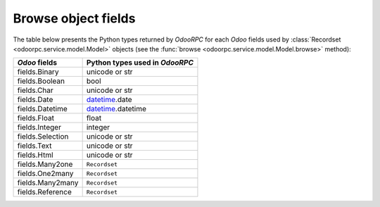 .. _fields:

Browse object fields
====================

The table below presents the Python types returned by `OdooRPC`
for each `Odoo` fields used by :class:`Recordset <odoorpc.service.model.Model>`
objects (see the :func:`browse <odoorpc.service.model.Model.browse>` method):

================  ==============================
`Odoo` fields     Python types used in `OdooRPC`
================  ==============================
fields.Binary     unicode or str
fields.Boolean    bool
fields.Char       unicode or str
fields.Date       `datetime <http://docs.python.org/library/datetime.html>`_.date
fields.Datetime   `datetime <http://docs.python.org/library/datetime.html>`_.datetime
fields.Float      float
fields.Integer    integer
fields.Selection  unicode or str
fields.Text       unicode or str
fields.Html       unicode or str
fields.Many2one   ``Recordset``
fields.One2many   ``Recordset``
fields.Many2many  ``Recordset``
fields.Reference  ``Recordset``
================  ==============================

